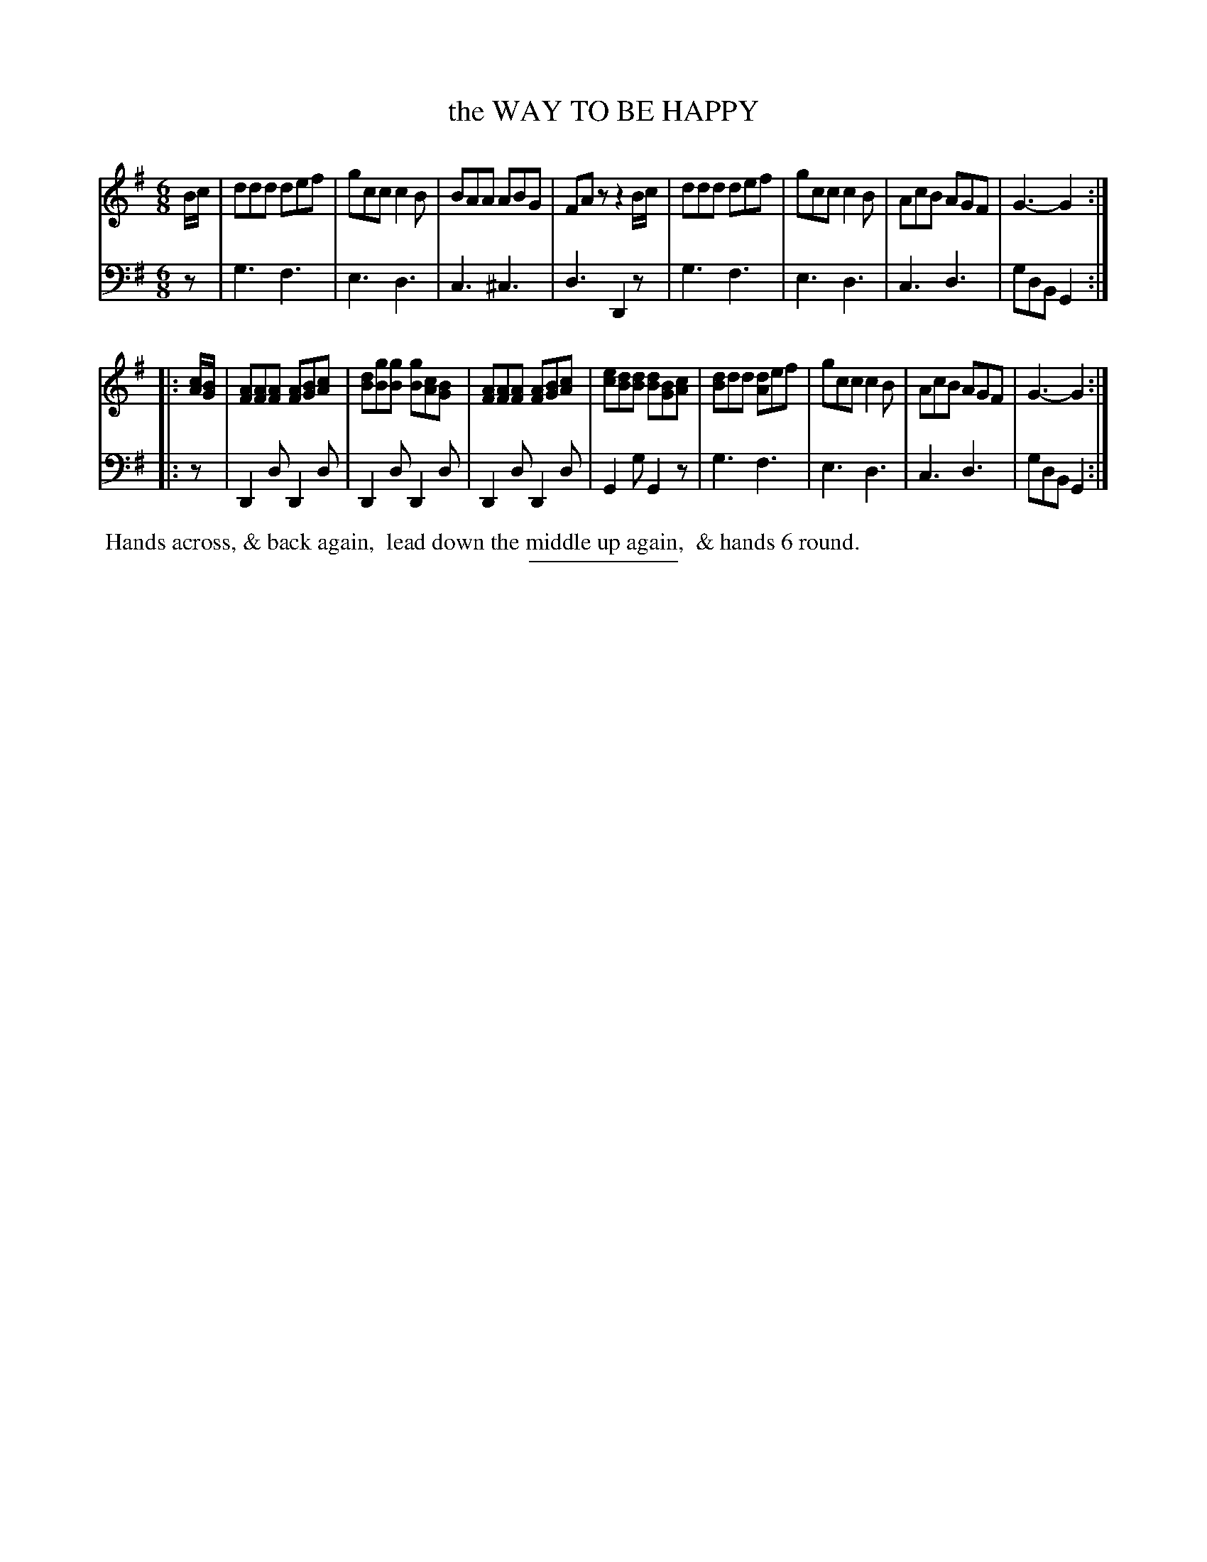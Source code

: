 X: 7
T: the WAY TO BE HAPPY
B: Button & Whitaker "Twelve Elegant New Dances for the year 1810" #7
S: http://imslp.org/wiki/Button_and_Whitaker%27s_Elegant_New_Dances_for_1810_%28Various%29
Z: 2014 John Chambers <jc:trillian.mit.edu>
M: 6/8
L: 1/8
K: G
% - - - - - - - - - - - - - - - - - - - - - - - - -
% Staff layout changed to fit our page size:
V: 1 clef=treble middle=B
B/c/ |\
ddd def | gcc c2B | BAA ABG | FAz z2B/c/ |\
ddd def | gcc c2B | AcB AGF | G3- G2 :|
|: [c/A/][B/G/] |\
[AF][AF][AF] [AF][BG][cA] | [dB][gB][gB] [gB][cA][BG] |\
[AF][AF][AF] [AF][BG][cA] | [ec][dB][dB] [dB][BG][cA] |\
[dB]dd [dA]ef | gcc c2B | AcB AGF | G3-G2 :|
% - - - - - - - - - - - - - - - - - - - - - - - - -
% Original staff layout preserved:
V: 2 clef=bass middle=d
z |\
g3 f3 | e3 d3 | c3 ^c3 | d3 D2z | g3 f3 |
e3 d3 | c3 d3 | gdB G2 :||: z | D2d D2d | D2d D2d | D2d D2d |
G2g G2z | g3 f3 | e3 d3 | c3 d3 | gdB G2 :|
% - - - - - - - - Dance description - - - - - - - -
%%begintext align
%% Hands across, & back again,
%% lead down the middle up again,
%% & hands 6 round.
%%endtext
% - - - - - - - - - - - - - - - - - - - - - - - - -
%%sep 2 5 100

